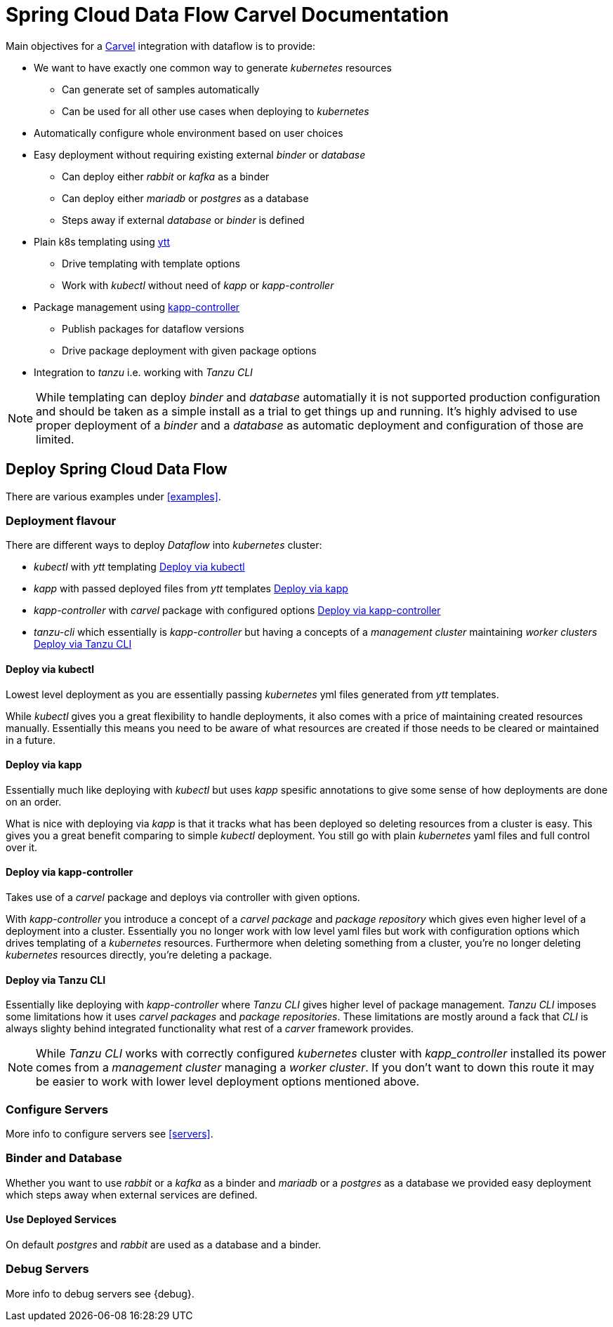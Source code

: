 ifdef::env-github[]
:tip-caption: :bulb:
:note-caption: :information_source:
:important-caption: :heavy_exclamation_mark:
:caution-caption: :fire:
:warning-caption: :warning:
endif::[]
:servers: link:servers.adoc[Servers]
:examples: link:examples.adoc[Examples]
ifndef::env-github[]
:servers: <<servers>>
:examples: <<examples>>
endif::[]

= Spring Cloud Data Flow Carvel Documentation

toc::[]

ifdef::env-github[]

link:configuration-options.adoc[Configuration Options]

link:servers.adoc[Servers]

link:binder.adoc[Binder]

link:database.adoc[Database]

link:examples.adoc[Examples]

link:debug.adoc[Debug]

endif::[]

Main objectives for a https://carvel.dev[Carvel] integration with dataflow is to provide:

* We want to have exactly one common way to generate _kubernetes_ resources
** Can generate set of samples automatically
** Can be used for all other use cases when deploying to _kubernetes_
* Automatically configure whole environment based on user choices
* Easy deployment without requiring existing external _binder_ or _database_
** Can deploy either _rabbit_ or _kafka_ as a binder
** Can deploy either _mariadb_ or _postgres_ as a database
** Steps away if external _database_ or _binder_ is defined
* Plain k8s templating using https://carvel.dev/ytt[ytt]
** Drive templating with template options
** Work with _kubectl_ without need of _kapp_ or _kapp-controller_
* Package management using https://carvel.dev/kapp-controller[kapp-controller]
** Publish packages for dataflow versions
** Drive package deployment with given package options
* Integration to _tanzu_ i.e. working with _Tanzu CLI_

[NOTE]
====
While templating can deploy _binder_ and _database_ automatially it is not supported
production configuration and should be taken as a simple install as a trial to get
things up and running. It's highly advised to use proper deployment of a _binder_
and a _database_ as automatic deployment and configuration of those are limited.
====

== Deploy Spring Cloud Data Flow

There are various examples under {examples}.

=== Deployment flavour
There are different ways to deploy _Dataflow_ into _kubernetes_ cluster:

* _kubectl_ with _ytt_ templating <<deployment-kubectl>>
* _kapp_ with passed deployed files from _ytt_ templates <<deployment-kapp>>
* _kapp-controller_ with _carvel_ package with configured options
  <<deployment-kapp-controller>>
* _tanzu-cli_ which essentially is _kapp-controller_ but having a concepts
  of a _management cluster_ maintaining _worker clusters_ <<deployment-tanzu>>

[[deployment-kubectl]]
==== Deploy via kubectl
Lowest level deployment as you are essentially passing _kubernetes_ yml files
generated from _ytt_ templates.

While _kubectl_ gives you a great flexibility to handle deployments, it also
comes with a price of maintaining created resources manually. Essentially this
means you need to be aware of what resources are created if those needs
to be cleared or maintained in a future.

[[deployment-kapp]]
==== Deploy via kapp
Essentially much like deploying with _kubectl_ but uses _kapp_ spesific
annotations to give some sense of how deployments are done on an order.

What is nice with deploying via _kapp_ is that it tracks what has been
deployed so deleting resources from a cluster is easy. This gives you
a great benefit comparing to simple _kubectl_ deployment. You still
go with plain _kubernetes_ yaml files and full control over it.

[[deployment-kapp-controller]]
==== Deploy via kapp-controller
Takes use of a _carvel_ package and deploys via controller with given options.

With _kapp-controller_ you introduce a concept of a _carvel package_ and
_package repository_ which gives even higher level of a deployment into
a cluster. Essentially you no longer work with low level yaml files but
work with configuration options which drives templating of a _kubernetes_
resources. Furthermore when deleting something from a cluster, you're no
longer deleting _kubernetes_ resources directly, you're deleting a package.

[[deployment-tanzu]]
==== Deploy via Tanzu CLI
Essentially like deploying with _kapp-controller_ where _Tanzu CLI_ gives
higher level of package management. _Tanzu CLI_ imposes some limitations
how it uses _carvel_ _packages_ and _package repositories_. These limitations
are mostly around a fack that _CLI_ is always slighty behind integrated
functionality what rest of a _carver_ framework provides.

[NOTE]
====
While _Tanzu CLI_ works with correctly configured _kubernetes_ cluster
with _kapp_controller_ installed its power comes from a _management cluster_
managing a _worker cluster_. If you don't want to down this route it
may be easier to work with lower level deployment options mentioned above.
====

=== Configure Servers
More info to configure servers see {servers}.

=== Binder and Database
Whether you want to use _rabbit_ or a _kafka_ as a binder and _mariadb_ or
a _postgres_ as a database we provided easy deployment which steps away when
external services are defined.

==== Use Deployed Services
On default _postgres_ and _rabbit_ are used as a database and a binder.

=== Debug Servers
More info to debug servers see {debug}.
